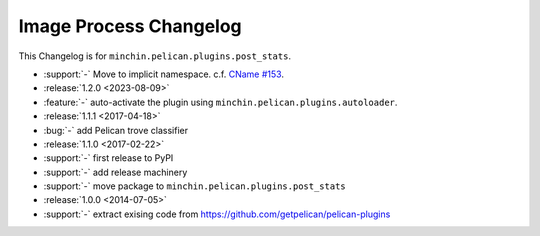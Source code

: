 Image Process Changelog
=======================

This Changelog is for ``minchin.pelican.plugins.post_stats``.

- :support:`-` Move to implicit namespace. c.f. `CName #153
  <https://github.com/minchinweb/minchin.pelican.plugins.cname/issues/153>`_.
- :release:`1.2.0 <2023-08-09>`
- :feature:`-` auto-activate the plugin using
  ``minchin.pelican.plugins.autoloader``.
- :release:`1.1.1 <2017-04-18>`
- :bug:`-` add Pelican trove classifier
- :release:`1.1.0 <2017-02-22>`
- :support:`-` first release to PyPI
- :support:`-` add release machinery
- :support:`-` move package to ``minchin.pelican.plugins.post_stats``
- :release:`1.0.0 <2014-07-05>`
- :support:`-` extract exising code from
  https://github.com/getpelican/pelican-plugins
